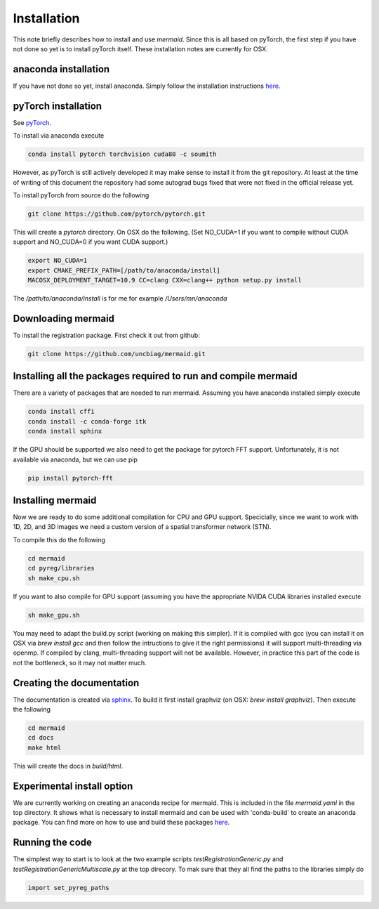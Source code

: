 Installation
============

This note briefly describes how to install and use *mermaid*. Since this is all based on pyTorch, the first step if you have not done so yet is to install pyTorch itself. These installation notes are currently for OSX.

anaconda installation
^^^^^^^^^^^^^^^^^^^^^

If you have not done so yet, install anaconda. Simply follow the installation instructions `here <https://www.anaconda.com/download>`_.

pyTorch installation
^^^^^^^^^^^^^^^^^^^^

See `pyTorch <http://pytorch.org/>`_.

To install via anaconda execute

.. code::

   conda install pytorch torchvision cuda80 -c soumith


However, as pyTorch is still actively developed it may make sense to install it from the git repository. At least at the time of writing of this document the repository had some autograd bugs fixed that were not fixed in the official release yet.

To install pyTorch from source do the following

.. code::

   git clone https://github.com/pytorch/pytorch.git


This will create a `pytorch` directory. On OSX do the following. (Set NO_CUDA=1 if you want to compile without CUDA support and NO_CUDA=0 if you want CUDA support.)

.. code::

   export NO_CUDA=1
   export CMAKE_PREFIX_PATH=[/path/to/anaconda/install]
   MACOSX_DEPLOYMENT_TARGET=10.9 CC=clang CXX=clang++ python setup.py install


The `/path/to/anaconda/install` is for me for example `/Users/mn/anaconda`

Downloading mermaid
^^^^^^^^^^^^^^^^^^^
To install the registration package. First check it out from github:

.. code::

   git clone https://github.com/uncbiag/mermaid.git

Installing all the packages required to run and compile mermaid
^^^^^^^^^^^^^^^^^^^^^^^^^^^^^^^^^^^^^^^^^^^^^^^^^^^^^^^^^^^^^^^

There are a variety of packages that are needed to run mermaid. Assuming you have anaconda installed simply execute

.. code::

    conda install cffi
    conda install -c conda-forge itk
    conda install sphinx

If the GPU should be supported we also need to get the package for pytorch FFT support. Unfortunately, it is not available via anaconda, but we can use pip

.. code::

    pip install pytorch-fft

Installing mermaid
^^^^^^^^^^^^^^^^^^

Now we are ready to do some additional compilation for CPU and GPU support. Specicially, since we want to work with 1D, 2D, and 3D images we need a custom version of a spatial transformer network (STN).

To compile this do the following

.. code::

   cd mermaid
   cd pyreg/libraries
   sh make_cpu.sh

If you want to also compile for GPU support (assuming you have the appropriate NVIDA CUDA libraries installed execute

.. code::

    sh make_gpu.sh

You may need to adapt the build.py script (working on making this simpler). If it is compiled with gcc (you can install it on OSX via `brew install gcc` and then follow the intructions to give it the right permissions) it will support multi-threading via openmp. If compiled by clang, multi-threading support will not be available. However, in practice this part of the code is not the bottleneck, so it may not matter much.


Creating the documentation
^^^^^^^^^^^^^^^^^^^^^^^^^^

The documentation is created via `sphinx <http://www.sphinx-doc.org/>`_. To build it first install graphviz (on OSX: `brew install graphviz`). Then execute the following

.. code::

   cd mermaid
   cd docs
   make html


This will create the docs in `build/html`.

Experimental install option
^^^^^^^^^^^^^^^^^^^^^^^^^^^

We are currently working on creating an anaconda recipe for mermaid. This is included in the file `mermaid.yaml` in the top directory.
It shows what is necessary to install mermaid and can be used with 'conda-build` to create an anaconda package.
You can find more on how to use and build these packages `here <https://conda.io/docs/user-guide/tutorials/index.html>`_.

Running the code
^^^^^^^^^^^^^^^^

The simplest way to start is to look at the two example scripts `testRegistrationGeneric.py` and `testRegistrationGenericMultiscale.py` at the top direcory. To mak sure that they all find the paths to the libraries simply do

.. code::

   import set_pyreg_paths

   
